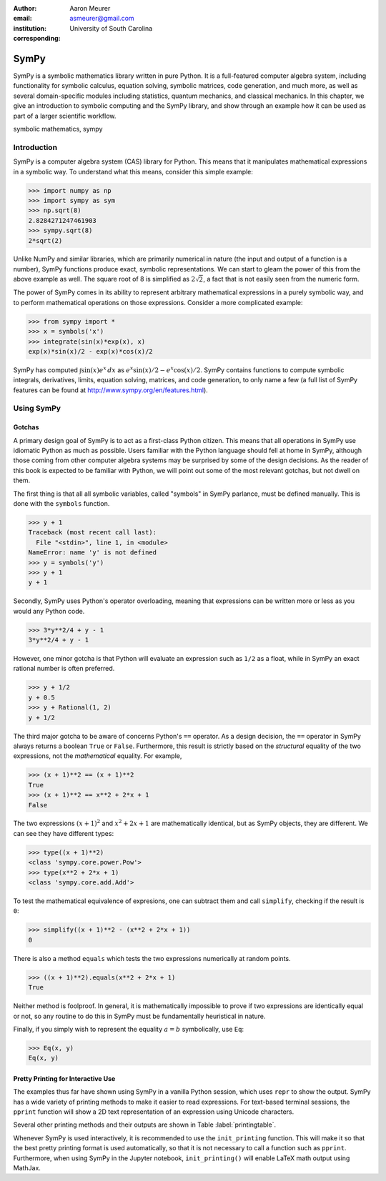 :author: Aaron Meurer
:email: asmeurer@gmail.com
:institution: University of South Carolina
:corresponding:

=======
 SymPy
=======

.. class:: abstract

   SymPy is a symbolic mathematics library written in pure Python. It is a
   full-featured computer algebra system, including functionality for symbolic
   calculus, equation solving, symbolic matrices, code generation, and much
   more, as well as several domain-specific modules including statistics,
   quantum mechanics, and classical mechanics. In this chapter, we give an
   introduction to symbolic computing and the SymPy library, and show through
   an example how it can be used as part of a larger scientific workflow.

.. class:: keywords

   symbolic mathematics, sympy

Introduction
============

SymPy is a computer algebra system (CAS) library for Python. This means that
it manipulates mathematical expressions in a symbolic way. To understand what
this means, consider this simple example:

.. code-block:: python

   >>> import numpy as np
   >>> import sympy as sym
   >>> np.sqrt(8)
   2.8284271247461903
   >>> sympy.sqrt(8)
   2*sqrt(2)

Unlike NumPy and similar libraries, which are primarily numerical in nature
(the input and output of a function is a number), SymPy functions produce
exact, symbolic representations. We can start to gleam the power of this from
the above example as well. The square root of 8 is simplified as
:math:`2\sqrt{2}`, a fact that is not easily seen from the numeric form.

The power of SymPy comes in its ability to represent arbitrary mathematical
expressions in a purely symbolic way, and to perform mathematical operations
on those expressions. Consider a more complicated example:

.. code-block:: python

   >>> from sympy import *
   >>> x = symbols('x')
   >>> integrate(sin(x)*exp(x), x)
   exp(x)*sin(x)/2 - exp(x)*cos(x)/2

SymPy has computed :math:`\int \sin(x)e^x\,dx` as :math:`e^{x} \sin{\left (x
\right )} / 2 - e^{x} \cos{\left (x \right )} / 2`. SymPy contains functions
to compute symbolic integrals, derivatives, limits, equation solving,
matrices, and code generation, to only name a few (a full list of SymPy
features can be found at http://www.sympy.org/en/features.html).

Using SymPy
===========

Gotchas
-------

A primary design goal of SymPy is to act as a first-class Python citizen. This
means that all operations in SymPy use idiomatic Python as much as possible.
Users familiar with the Python language should fell at home in SymPy, although
those coming from other computer algebra systems may be surprised by some of
the design decisions. As the reader of this book is expected to be familiar
with Python, we will point out some of the most relevant gotchas, but not
dwell on them.

The first thing is that all all symbolic variables, called "symbols" in SymPy
parlance, must be defined manually. This is done with the ``symbols``
function.

.. code-block:: python

   >>> y + 1
   Traceback (most recent call last):
     File "<stdin>", line 1, in <module>
   NameError: name 'y' is not defined
   >>> y = symbols('y')
   >>> y + 1
   y + 1

Secondly, SymPy uses Python's operator overloading, meaning that expressions
can be written more or less as you would any Python code.

.. code-block:: python

   >>> 3*y**2/4 + y - 1
   3*y**2/4 + y - 1

However, one minor gotcha is that Python will evaluate an expression such as
``1/2`` as a float, while in SymPy an exact rational number is often
preferred.

.. code-block:: python

   >>> y + 1/2
   y + 0.5
   >>> y + Rational(1, 2)
   y + 1/2


The third major gotcha to be aware of concerns Python's ``==`` operator. As a
design decision, the ``==`` operator in SymPy always returns a boolean
``True`` or ``False``. Furthermore, this result is strictly based on the
*structural* equality of the two expressions, not the *mathematical* equality.
For example,

.. code-block:: python

   >>> (x + 1)**2 == (x + 1)**2
   True
   >>> (x + 1)**2 == x**2 + 2*x + 1
   False

The two expressions :math:`(x + 1)^2` and :math:`x^2 + 2x + 1` are
mathematically identical, but as SymPy objects, they are different. We can see
they have different types:

.. TODO: LaTeX wants to make the quotes in the code curly.


.. code-block:: python

   >>> type((x + 1)**2)
   <class 'sympy.core.power.Pow'>
   >>> type(x**2 + 2*x + 1)
   <class 'sympy.core.add.Add'>

To test the mathematical equivalence of expresions, one can subtract them and
call ``simplify``, checking if the result is ``0``:

.. code-block:: python

   >>> simplify((x + 1)**2 - (x**2 + 2*x + 1))
   0

There is also a method ``equals`` which tests the two expressions numerically
at random points.

.. code-block:: python

   >>> ((x + 1)**2).equals(x**2 + 2*x + 1)
   True

Neither method is foolproof. In general, it is mathematically impossible to
prove if two expressions are identically equal or not, so any routine to do
this in SymPy must be fundamentally heuristical in nature.

Finally, if you simply wish to represent the equality :math:`a = b`
symbolically, use ``Eq``:

.. code-block:: python

   >>> Eq(x, y)
   Eq(x, y)

Pretty Printing for Interactive Use
-----------------------------------

The examples thus far have shown using SymPy in a vanilla Python session,
which uses ``repr`` to show the output. SymPy has a wide variety of printing
methods to make it easier to read expressions. For text-based terminal
sessions, the ``pprint`` function will show a 2D text representation of an
expression using Unicode characters.

.. TODO: The paper build dies on Unicode characters. I would like to show an
   example like this. Also this example will look like crap unless it uses
   Deja Vu Sans Mono, so we should either use that font, or pick an example
   other than an integral. Another option would be to include a screenshot.
   But it would be cool if we could get the Unicode to work because then I
   could "run" init_printing() in a code example and show the pretty output
   for the rest of the chapter.

   >>> pprint(Integral(exp(x), x))
   ⌠
   ⎮  x
   ⎮ ℯ  dx
   ⌡

Several other printing methods and their outputs are shown in Table :label:`printingtable`.

.. TODO: This table isn't building properly.


   .. table:: Common printing functions in SymPy, with their output for
              ``sin(x)*exp(x)``. :label:`printingtable`

      +--------------------------+-----------------+--------------------------------------+
      | Printing                 | Printing type   | Output on                            |
      |function                  |                 |``exp(x)*sin(x)``                     |
      +==========================+=================+======================================+
      | str()                    | String          | exp(x)*sin(x)                        |
      +--------------------------+-----------------+--------------------------------------+
      | pprint()                 | Pretty print    | (TODO: not                           |
      |                          |(Unicode)        |shown)                                |
      +--------------------------+-----------------+--------------------------------------+
      | pprint(use_unicode=False)| Pretty print    |     x                                |
      |                          |(ASCII)          |    e *sin(x)                         |
      +--------------------------+-----------------+--------------------------------------+
      |         latex()          | LaTeX           |     e^{x}                            |
      |                          |                 |\sin{\left (x                         |
      |                          |                 |\right )}                             |
      +--------------------------+-----------------+--------------------------------------+
      |         srepr()          | Exact           |     Mul(exp(Symbol('x')),            |
      |                          |representation   |sin(Symbol('x')))                     |
      +--------------------------+-----------------+--------------------------------------+



Whenever SymPy is used interactively, it is recommended to use the
``init_printing`` function. This will make it so that the best pretty printing
format is used automatically, so that it is not necessary to call a function
such as ``pprint``. Furthermore, when using SymPy in the Jupyter notebook,
``init_printing()`` will enable LaTeX math output using MathJax.

.. TODO: Show a screenshot of the Jupyter notebook with init_printing() here
